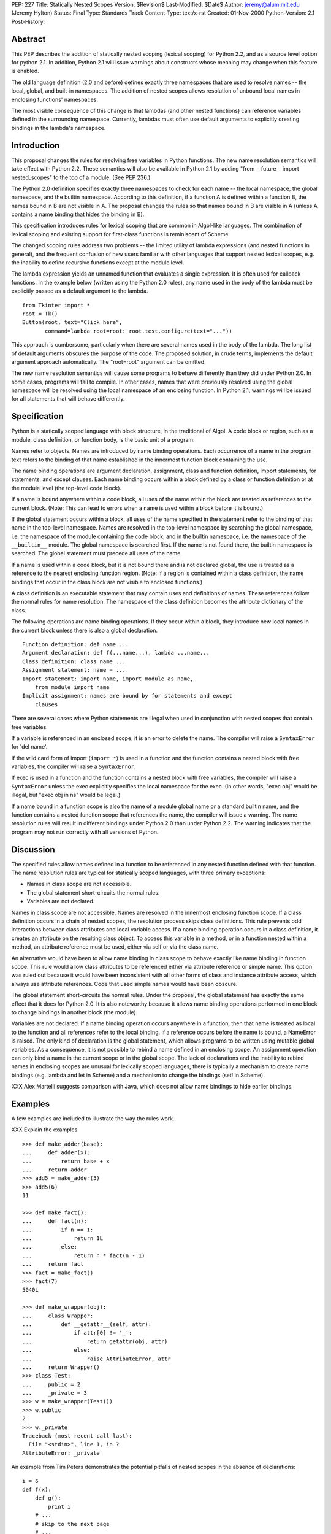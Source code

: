 PEP: 227
Title: Statically Nested Scopes
Version: $Revision$
Last-Modified: $Date$
Author: jeremy@alum.mit.edu (Jeremy Hylton)
Status: Final
Type: Standards Track
Content-Type: text/x-rst
Created: 01-Nov-2000
Python-Version: 2.1
Post-History:

Abstract
========

This PEP describes the addition of statically nested scoping
(lexical scoping) for Python 2.2, and as a source level option
for python 2.1.  In addition, Python 2.1 will issue warnings about
constructs whose meaning may change when this feature is enabled.

The old language definition (2.0 and before) defines exactly three
namespaces that are used to resolve names -- the local, global,
and built-in namespaces.  The addition of nested scopes allows
resolution of unbound local names in enclosing functions'
namespaces.

The most visible consequence of this change is that lambdas (and
other nested functions) can reference variables defined in the
surrounding namespace.  Currently, lambdas must often use default
arguments to explicitly creating bindings in the lambda's
namespace.

Introduction
============

This proposal changes the rules for resolving free variables in
Python functions.  The new name resolution semantics will take
effect with Python 2.2.  These semantics will also be available in
Python 2.1 by adding "from __future__ import nested_scopes" to the
top of a module.  (See PEP 236.)

The Python 2.0 definition specifies exactly three namespaces to
check for each name -- the local namespace, the global namespace,
and the builtin namespace.  According to this definition, if a
function A is defined within a function B, the names bound in B
are not visible in A.  The proposal changes the rules so that
names bound in B are visible in A (unless A contains a name
binding that hides the binding in B).

This specification introduces rules for lexical scoping that are
common in Algol-like languages.  The combination of lexical
scoping and existing support for first-class functions is
reminiscent of Scheme.

The changed scoping rules address two problems -- the limited
utility of lambda expressions (and nested functions in general),
and the frequent confusion of new users familiar with other
languages that support nested lexical scopes, e.g. the inability
to define recursive functions except at the module level.

The lambda expression yields an unnamed function that evaluates a
single expression.  It is often used for callback functions.  In
the example below (written using the Python 2.0 rules), any name
used in the body of the lambda must be explicitly passed as a
default argument to the lambda.

::

    from Tkinter import *
    root = Tk()
    Button(root, text="Click here",
           command=lambda root=root: root.test.configure(text="..."))

This approach is cumbersome, particularly when there are several
names used in the body of the lambda.  The long list of default
arguments obscures the purpose of the code.  The proposed
solution, in crude terms, implements the default argument approach
automatically.  The "root=root" argument can be omitted.

The new name resolution semantics will cause some programs to
behave differently than they did under Python 2.0.  In some cases,
programs will fail to compile.  In other cases, names that were
previously resolved using the global namespace will be resolved
using the local namespace of an enclosing function.  In Python
2.1, warnings will be issued for all statements that will behave
differently.

Specification
=============

Python is a statically scoped language with block structure, in
the traditional of Algol.  A code block or region, such as a
module, class definition, or function body, is the basic unit of a
program.

Names refer to objects.  Names are introduced by name binding
operations.  Each occurrence of a name in the program text refers
to the binding of that name established in the innermost function
block containing the use.

The name binding operations are argument declaration, assignment,
class and function definition, import statements, for statements,
and except clauses.  Each name binding occurs within a block
defined by a class or function definition or at the module level
(the top-level code block).

If a name is bound anywhere within a code block, all uses of the
name within the block are treated as references to the current
block.  (Note: This can lead to errors when a name is used within
a block before it is bound.)

If the global statement occurs within a block, all uses of the
name specified in the statement refer to the binding of that name
in the top-level namespace.  Names are resolved in the top-level
namespace by searching the global namespace, i.e. the namespace of
the module containing the code block, and in the builtin
namespace, i.e. the namespace of the ``__builtin__`` module.  The
global namespace is searched first.  If the name is not found
there, the builtin namespace is searched.  The global statement
must precede all uses of the name.

If a name is used within a code block, but it is not bound there
and is not declared global, the use is treated as a reference to
the nearest enclosing function region.  (Note: If a region is
contained within a class definition, the name bindings that occur
in the class block are not visible to enclosed functions.)

A class definition is an executable statement that may contain
uses and definitions of names.  These references follow the normal
rules for name resolution.  The namespace of the class definition
becomes the attribute dictionary of the class.

The following operations are name binding operations.  If they
occur within a block, they introduce new local names in the
current block unless there is also a global declaration.

::

    Function definition: def name ...
    Argument declaration: def f(...name...), lambda ...name...
    Class definition: class name ...
    Assignment statement: name = ...
    Import statement: import name, import module as name,
        from module import name
    Implicit assignment: names are bound by for statements and except
        clauses

There are several cases where Python statements are illegal when
used in conjunction with nested scopes that contain free
variables.

If a variable is referenced in an enclosed scope, it is an error
to delete the name.  The compiler will raise a ``SyntaxError`` for
'del name'.

If the wild card form of import (``import *``) is used in a function
and the function contains a nested block with free variables, the
compiler will raise a ``SyntaxError``.

If exec is used in a function and the function contains a nested
block with free variables, the compiler will raise a ``SyntaxError``
unless the exec explicitly specifies the local namespace for the
exec.  (In other words, "exec obj" would be illegal, but
"exec obj in ns" would be legal.)

If a name bound in a function scope is also the name of a module
global name or a standard builtin name, and the function contains
a nested function scope that references the name, the compiler
will issue a warning.  The name resolution rules will result in
different bindings under Python 2.0 than under Python 2.2.  The
warning indicates that the program may not run correctly with all
versions of Python.

Discussion
==========

The specified rules allow names defined in a function to be
referenced in any nested function defined with that function.  The
name resolution rules are typical for statically scoped languages,
with three primary exceptions:

- Names in class scope are not accessible.
- The global statement short-circuits the normal rules.
- Variables are not declared.

Names in class scope are not accessible.  Names are resolved in
the innermost enclosing function scope.  If a class definition
occurs in a chain of nested scopes, the resolution process skips
class definitions.  This rule prevents odd interactions between
class attributes and local variable access.  If a name binding
operation occurs in a class definition, it creates an attribute on
the resulting class object.  To access this variable in a method,
or in a function nested within a method, an attribute reference
must be used, either via self or via the class name.

An alternative would have been to allow name binding in class
scope to behave exactly like name binding in function scope.  This
rule would allow class attributes to be referenced either via
attribute reference or simple name.  This option was ruled out
because it would have been inconsistent with all other forms of
class and instance attribute access, which always use attribute
references.  Code that used simple names would have been obscure.

The global statement short-circuits the normal rules.  Under the
proposal, the global statement has exactly the same effect that it
does for Python 2.0.  It is also noteworthy because it allows name
binding operations performed in one block to change bindings in
another block (the module).

Variables are not declared.  If a name binding operation occurs
anywhere in a function, then that name is treated as local to the
function and all references refer to the local binding.  If a
reference occurs before the name is bound, a NameError is raised.
The only kind of declaration is the global statement, which allows
programs to be written using mutable global variables.  As a
consequence, it is not possible to rebind a name defined in an
enclosing scope.  An assignment operation can only bind a name in
the current scope or in the global scope.  The lack of
declarations and the inability to rebind names in enclosing scopes
are unusual for lexically scoped languages; there is typically a
mechanism to create name bindings (e.g. lambda and let in Scheme)
and a mechanism to change the bindings (set! in Scheme).

XXX Alex Martelli suggests comparison with Java, which does not
allow name bindings to hide earlier bindings.

Examples
========

A few examples are included to illustrate the way the rules work.

XXX Explain the examples

::

    >>> def make_adder(base):
    ...     def adder(x):
    ...         return base + x
    ...     return adder
    >>> add5 = make_adder(5)
    >>> add5(6)
    11

    >>> def make_fact():
    ...     def fact(n):
    ...         if n == 1:
    ...             return 1L
    ...         else:
    ...             return n * fact(n - 1)
    ...     return fact
    >>> fact = make_fact()
    >>> fact(7)
    5040L

    >>> def make_wrapper(obj):
    ...     class Wrapper:
    ...         def __getattr__(self, attr):
    ...             if attr[0] != '_':
    ...                 return getattr(obj, attr)
    ...             else:
    ...                 raise AttributeError, attr
    ...     return Wrapper()
    >>> class Test:
    ...     public = 2
    ...     _private = 3
    >>> w = make_wrapper(Test())
    >>> w.public
    2
    >>> w._private
    Traceback (most recent call last):
      File "<stdin>", line 1, in ?
    AttributeError: _private

An example from Tim Peters demonstrates the potential pitfalls of
nested scopes in the absence of declarations::

    i = 6
    def f(x):
        def g():
            print i
        # ...
        # skip to the next page
        # ...
        for i in x:  # ah, i *is* local to f, so this is what g sees
            pass
        g()

The call to ``g()`` will refer to the variable i bound in ``f()`` by the for
loop.  If ``g()`` is called before the loop is executed, a NameError will
be raised.

XXX need some counterexamples

Backwards compatibility
=======================

There are two kinds of compatibility problems caused by nested
scopes.  In one case, code that behaved one way in earlier
versions behaves differently because of nested scopes.  In the
other cases, certain constructs interact badly with nested scopes
and will trigger SyntaxErrors at compile time.

The following example from Skip Montanaro illustrates the first
kind of problem::

    x = 1
    def f1():
        x = 2
        def inner():
            print x
        inner()

Under the Python 2.0 rules, the print statement inside ``inner()``
refers to the global variable x and will print 1 if ``f1()`` is
called.  Under the new rules, it refers to the ``f1()``'s namespace,
the nearest enclosing scope with a binding.

The problem occurs only when a global variable and a local
variable share the same name and a nested function uses that name
to refer to the global variable.  This is poor programming
practice, because readers will easily confuse the two different
variables.  One example of this problem was found in the Python
standard library during the implementation of nested scopes.

To address this problem, which is unlikely to occur often, the
Python 2.1 compiler (when nested scopes are not enabled) issues a
warning.

The other compatibility problem is caused by the use of ``import *``
and 'exec' in a function body, when that function contains a
nested scope and the contained scope has free variables.  For
example::

    y = 1
    def f():
        exec "y = 'gotcha'" # or from module import *
        def g():
            return y
        ...

At compile-time, the compiler cannot tell whether an exec that
operates on the local namespace or an ``import *`` will introduce
name bindings that shadow the global y.  Thus, it is not possible
to tell whether the reference to y in ``g()`` should refer to the
global or to a local name in ``f()``.

In discussion of the python-list, people argued for both possible
interpretations.  On the one hand, some thought that the reference
in ``g()`` should be bound to a local y if one exists.  One problem
with this interpretation is that it is impossible for a human
reader of the code to determine the binding of y by local
inspection.  It seems likely to introduce subtle bugs.  The other
interpretation is to treat exec and import * as dynamic features
that do not effect static scoping.  Under this interpretation, the
exec and import * would introduce local names, but those names
would never be visible to nested scopes.  In the specific example
above, the code would behave exactly as it did in earlier versions
of Python.

Since each interpretation is problematic and the exact meaning
ambiguous, the compiler raises an exception.  The Python 2.1
compiler issues a warning when nested scopes are not enabled.

A brief review of three Python projects (the standard library,
Zope, and a beta version of PyXPCOM) found four backwards
compatibility issues in approximately 200,000 lines of code.
There was one example of case #1 (subtle behavior change) and two
examples of ``import *`` problems in the standard library.

(The interpretation of the ``import *`` and exec restriction that was
implemented in Python 2.1a2 was much more restrictive, based on
language that in the reference manual that had never been
enforced.  These restrictions were relaxed following the release.)

Compatibility of C API
======================

The implementation causes several Python C API functions to
change, including ``PyCode_New()``.  As a result, C extensions may
need to be updated to work correctly with Python 2.1.

locals() / vars()
=================

These functions return a dictionary containing the current scope's
local variables.  Modifications to the dictionary do not affect
the values of variables.  Under the current rules, the use of
``locals()`` and ``globals()`` allows the program to gain access to all
the namespaces in which names are resolved.

An analogous function will not be provided for nested scopes.
Under this proposal, it will not be possible to gain
dictionary-style access to all visible scopes.

Warnings and Errors
===================

The compiler will issue warnings in Python 2.1 to help identify
programs that may not compile or run correctly under future
versions of Python.  Under Python 2.2 or Python 2.1 if the
``nested_scopes`` future statement is used, which are collectively
referred to as "future semantics" in this section, the compiler
will issue SyntaxErrors in some cases.

The warnings typically apply when a function that contains a
nested function that has free variables.  For example, if function
F contains a function G and G uses the builtin ``len()``, then F is a
function that contains a nested function (G) with a free variable
(len).  The label "free-in-nested" will be used to describe these
functions.

import * used in function scope
-------------------------------

The language reference specifies that ``import *`` may only occur
in a module scope.  (Sec. 6.11)  The implementation of C
Python has supported ``import *`` at the function scope.

If ``import *`` is used in the body of a free-in-nested function,
the compiler will issue a warning.  Under future semantics,
the compiler will raise a ``SyntaxError``.

bare exec in function scope
---------------------------

The exec statement allows two optional expressions following
the keyword "in" that specify the namespaces used for locals
and globals.  An exec statement that omits both of these
namespaces is a bare exec.

If a bare exec is used in the body of a free-in-nested
function, the compiler will issue a warning.  Under future
semantics, the compiler will raise a ``SyntaxError``.

local shadows global
--------------------

If a free-in-nested function has a binding for a local
variable that (1) is used in a nested function and (2) is the
same as a global variable, the compiler will issue a warning.

Rebinding names in enclosing scopes
-----------------------------------

There are technical issues that make it difficult to support
rebinding of names in enclosing scopes, but the primary reason
that it is not allowed in the current proposal is that Guido is
opposed to it.  His motivation: it is difficult to support,
because it would require a new mechanism that would allow the
programmer to specify that an assignment in a block is supposed to
rebind the name in an enclosing block; presumably a keyword or
special syntax (x := 3) would make this possible.  Given that this
would encourage the use of local variables to hold state that is
better stored in a class instance, it's not worth adding new
syntax to make this possible (in Guido's opinion).

The proposed rules allow programmers to achieve the effect of
rebinding, albeit awkwardly.  The name that will be effectively
rebound by enclosed functions is bound to a container object.  In
place of assignment, the program uses modification of the
container to achieve the desired effect::

    def bank_account(initial_balance):
        balance = [initial_balance]
        def deposit(amount):
            balance[0] = balance[0] + amount
            return balance
        def withdraw(amount):
            balance[0] = balance[0] - amount
            return balance
        return deposit, withdraw

Support for rebinding in nested scopes would make this code
clearer.  A class that defines ``deposit()`` and ``withdraw()`` methods
and the balance as an instance variable would be clearer still.
Since classes seem to achieve the same effect in a more
straightforward manner, they are preferred.

Implementation
==============

XXX Jeremy, is this still the case?

The implementation for C Python uses flat closures [1]_.  Each def
or lambda expression that is executed will create a closure if the
body of the function or any contained function has free
variables.  Using flat closures, the creation of closures is
somewhat expensive but lookup is cheap.

The implementation adds several new opcodes and two new kinds of
names in code objects.  A variable can be either a cell variable
or a free variable for a particular code object.  A cell variable
is referenced by containing scopes; as a result, the function
where it is defined must allocate separate storage for it on each
invocation.  A free variable is referenced via a function's
closure.

The choice of free closures was made based on three factors.
First, nested functions are presumed to be used infrequently,
deeply nested (several levels of nesting) still less frequently.
Second, lookup of names in a nested scope should be fast.
Third, the use of nested scopes, particularly where a function
that access an enclosing scope is returned, should not prevent
unreferenced objects from being reclaimed by the garbage
collector.

XXX Much more to say here

References
==========

.. [1] Luca Cardelli.  Compiling a functional language.  In Proc. of
       the 1984 ACM Conference on Lisp and Functional Programming,
       pp. 208-217, Aug. 1984
       http://citeseer.ist.psu.edu/cardelli84compiling.html

Copyright
=========

XXX

..
   Local Variables:
   mode: indented-text
   indent-tabs-mode: nil
   End:
